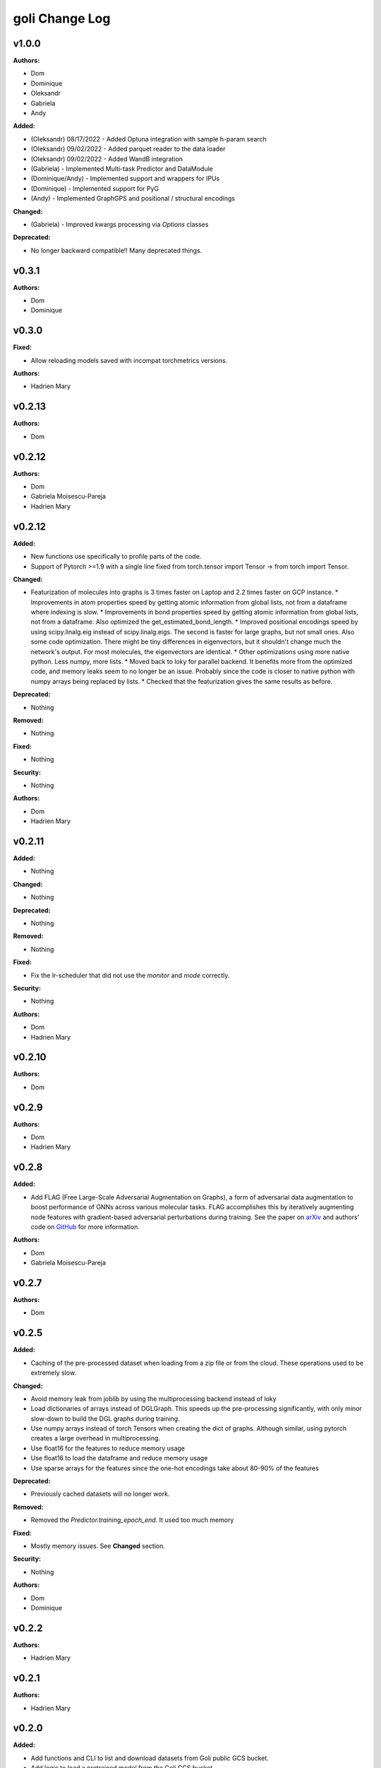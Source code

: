 =====================
goli Change Log
=====================

.. current developments

v1.0.0
====================

**Authors:**

* Dom
* Dominique
* Oleksandr
* Gabriela
* Andy

**Added:**

* (Oleksandr) 08/17/2022 - Added Optuna integration with sample h-param search
* (Oleksandr) 09/02/2022 - Added parquet reader to the data loader
* (Oleksandr) 09/02/2022 - Added WandB integration
* (Gabriela) - Implemented Multi-task Predictor and DataModule
* (Dominique/Andy) - Implemented support and wrappers for IPUs
* (Dominique) - Implemented support for PyG
* (Andy) - Implemented GraphGPS and positional / structural encodings

**Changed:**

* (Gabriela) - Improved kwargs processing via `Options` classes

**Deprecated:**

* No longer backward compatible!! Many deprecated things.



v0.3.1
====================

**Authors:**

* Dom
* Dominique



v0.3.0
====================

**Fixed:**

* Allow reloading models saved with incompat torchmetrics versions.

**Authors:**

* Hadrien Mary



v0.2.13
====================

**Authors:**

* Dom



v0.2.12
====================

**Authors:**

* Dom
* Gabriela Moisescu-Pareja
* Hadrien Mary



v0.2.12
====================

**Added:**

* New functions use specifically to profile parts of the code.
* Support of Pytorch >=1.9 with a single line fixed from torch.tensor import Tensor -> from torch import Tensor.

**Changed:**

* Featurization of molecules into graphs is 3 times faster on Laptop and 2.2 times faster on GCP instance.
  * Improvements in atom properties speed by getting atomic information from global lists, not from a dataframe where indexing is slow.
  * Improvements in bond properties speed by getting atomic information from global lists, not from a dataframe. Also optimized the get_estimated_bond_length.
  * Improved positional encodings speed by using scipy.linalg.eig instead of scipy.linalg.eigs. The second is faster for large graphs, but not small ones. Also some code optimization. There might be tiny differences in eigenvectors, but it shouldn't change much the network's output. For most molecules, the eigenvectors are identical.
  * Other optimizations using more native python. Less numpy, more lists.
  * Moved back to loky for parallel backend. It benefits more from the optimized code, and memory leaks seem to no longer be an issue. Probably since the code is closer to native python with numpy arrays being replaced by lists.
  * Checked that the featurization gives the same results as before.

**Deprecated:**

* Nothing

**Removed:**

* Nothing

**Fixed:**

* Nothing

**Security:**

* Nothing

**Authors:**

* Dom
* Hadrien Mary



v0.2.11
====================

**Added:**

* Nothing

**Changed:**

* Nothing

**Deprecated:**

* Nothing

**Removed:**

* Nothing

**Fixed:**

* Fix the lr-scheduler that did not use the `monitor` and `mode` correctly.

**Security:**

* Nothing

**Authors:**

* Dom
* Hadrien Mary



v0.2.10
====================

**Authors:**

* Dom



v0.2.9
====================

**Authors:**

* Dom
* Hadrien Mary



v0.2.8
====================

**Added:**

* Add FLAG (Free Large-Scale Adversarial Augmentation on Graphs), a form of adversarial data augmentation to boost performance of GNNs across various molecular tasks. FLAG accomplishes this by iteratively augmenting node features with gradient-based adversarial perturbations during training. See the paper on `arXiv <https://arxiv.org/abs/2010.09891>`_ and authors' code on `GitHub <https://github.com/devnkong/FLAG>`_ for more information.

**Authors:**

* Dom
* Gabriela Moisescu-Pareja



v0.2.7
====================

**Authors:**

* Dom



v0.2.5
====================

**Added:**

* Caching of the pre-processed dataset when loading from a zip file or from the cloud. These operations used to be extremely slow.

**Changed:**

* Avoid memory leak from joblib by using the multiprocessing backend instead of loky
* Load dictionaries of arrays instead of DGLGraph. This speeds up the pre-processing significantly, with only minor slow-down to build the DGL graphs during training.
* Use numpy arrays instead of torch Tensors when creating the dict of graphs. Although similar, using pytorch creates a large overhead in multiprocessing.
* Use float16 for the features to reduce memory usage
* Use float16 to load the dataframe and reduce memory usage
* Use sparse arrays for the features since the one-hot encodings take about 80-90% of the features

**Deprecated:**

* Previously cached datasets will no longer work.

**Removed:**

* Removed the `Predictor.training_epoch_end`. It used too much memory

**Fixed:**

* Mostly memory issues. See **Changed** section.

**Security:**

* Nothing

**Authors:**

* Dom
* Dominique



v0.2.2
====================

**Authors:**

* Hadrien Mary



v0.2.1
====================

**Authors:**

* Hadrien Mary



v0.2.0
====================

**Added:**

* Add functions and CLI to list and download datasets from Goli public GCS bucket.
* Add logic to load a pretrained model from the Goli GCS bucket.
* Add a datamodule for OGB

**Changed:**

* Save featurization args in datamodule cache and prevent reloading when the feature args are different than the one in the cache.
* Remove examples folder in doc to tutorials.

**Authors:**

* Ali
* Dom
* Dominique
* Hadrien Mary
* Hannes Stärk
* Ubuntu
* alip67



v0.1.0
====================

**Added:**

* First working version of goli. Browse the documentation and tutorials for more details.

**Authors:**

* Dom
* Hadrien Mary
* Therence1
* Ubuntu



v0.0.1
====================

**Added:**

* Fake release to test the process.

**Authors:**



